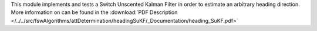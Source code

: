 
This module implements and tests a Switch Unscented Kalman Filter in order to estimate an arbitrary heading direction.
More information on can be found in the
:download:`PDF Description </../../src/fswAlgorithms/attDetermination/headingSuKF/_Documentation/heading_SuKF.pdf>`

